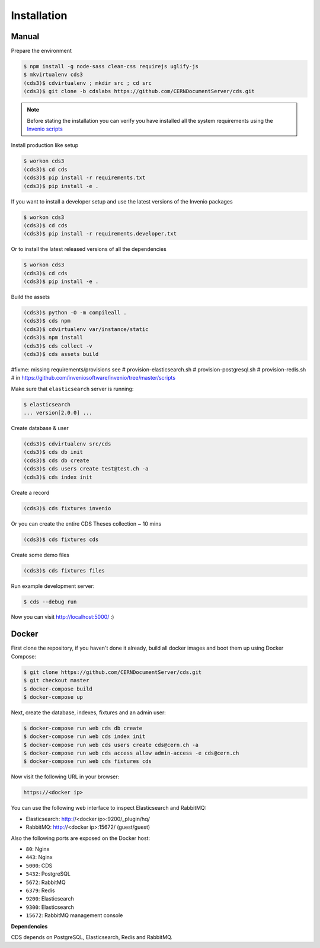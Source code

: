 Installation
============

Manual
------

Prepare the environment

.. code-block:: console

    $ npm install -g node-sass clean-css requirejs uglify-js
    $ mkvirtualenv cds3
    (cds3)$ cdvirtualenv ; mkdir src ; cd src
    (cds3)$ git clone -b cdslabs https://github.com/CERNDocumentServer/cds.git

.. note::

    Before stating the installation you can verify you have installed all the
    system requirements using the `Invenio scripts <https://github.com/inveniosoftware/invenio/tree/master/scripts>`_


Install production like setup

.. code-block:: console

    $ workon cds3
    (cds3)$ cd cds
    (cds3)$ pip install -r requirements.txt
    (cds3)$ pip install -e .

If you want to install a developer setup and use the latest versions of the
Invenio packages

.. code-block:: console

    $ workon cds3
    (cds3)$ cd cds
    (cds3)$ pip install -r requirements.developer.txt

Or to install the latest released versions of all the dependencies

.. code-block:: console

    $ workon cds3
    (cds3)$ cd cds
    (cds3)$ pip install -e .

Build the assets

.. code-block:: console

    (cds3)$ python -O -m compileall .
    (cds3)$ cds npm
    (cds3)$ cdvirtualenv var/instance/static
    (cds3)$ npm install
    (cds3)$ cds collect -v
    (cds3)$ cds assets build

#fixme: missing requirements/provisions see
# provision-elasticsearch.sh
# provision-postgresql.sh
# provision-redis.sh
# in https://github.com/inveniosoftware/invenio/tree/master/scripts

Make sure that ``elasticsearch`` server is running:

.. code-block:: console

    $ elasticsearch
    ... version[2.0.0] ...

Create database & user

.. code-block:: console

    (cds3)$ cdvirtualenv src/cds
    (cds3)$ cds db init
    (cds3)$ cds db create
    (cds3)$ cds users create test@test.ch -a
    (cds3)$ cds index init


Create a record

.. code-block:: console

    (cds3)$ cds fixtures invenio

Or you can create the entire CDS Theses collection ~ 10 mins

.. code-block:: console

    (cds3)$ cds fixtures cds

Create some demo files

.. code-block:: console

    (cds3)$ cds fixtures files

Run example development server:

.. code-block:: console

    $ cds --debug run

Now you can visit http://localhost:5000/ :)

Docker
------

First clone the repository, if you haven't done it already, build all docker
images and boot them up using Docker Compose:

.. code-block:: console

    $ git clone https://github.com/CERNDocumentServer/cds.git
    $ git checkout master
    $ docker-compose build
    $ docker-compose up

Next, create the database, indexes, fixtures and an admin user:

.. code-block:: console

    $ docker-compose run web cds db create
    $ docker-compose run web cds index init
    $ docker-compose run web cds users create cds@cern.ch -a
    $ docker-compose run web cds access allow admin-access -e cds@cern.ch
    $ docker-compose run web cds fixtures cds

Now visit the following URL in your browser:

.. code-block:: console

    https://<docker ip>

You can use the following web interface to inspect Elasticsearch and RabbitMQ:

- Elasticsearch: http://<docker ip>:9200/_plugin/hq/
- RabbitMQ: http://<docker ip>:15672/ (guest/guest)

Also the following ports are exposed on the Docker host:

- ``80``: Nginx
- ``443``: Nginx
- ``5000``: CDS
- ``5432``: PostgreSQL
- ``5672``: RabbitMQ
- ``6379``: Redis
- ``9200``: Elasticsearch
- ``9300``: Elasticsearch
- ``15672``: RabbitMQ management console

**Dependencies**

CDS depends on PostgreSQL, Elasticsearch, Redis and RabbitMQ.

